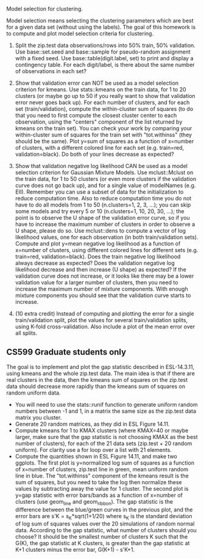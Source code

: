 Model selection for clustering.

Model selection means selecting the clustering parameters which are
best for a given data set (without using the labels). The goal of this
homework is to compute and plot model selection criteria for
clustering.

1. Split the zip.test data observations/rows into 50% train, 50%
   validation. Use base::set.seed and base::sample for pseudo-random
   assignment with a fixed seed. Use base::table(digit.label, set) to
   print and display a contingency table. For each digit/label, is
   there about the same number of observations in each set?

2. Show that validation error can NOT be used as a model selection
   criterion for kmeans. Use stats::kmeans on the train data, for 1 to
   20 clusters (or maybe go up to 50 if you really want to show that
   validation error never goes back up). For each number of clusters,
   and for each set (train/validation), compute the within-cluster sum
   of squares (to do that you need to first compute the closest
   cluster center to each observation, using the "centers" component
   of the list returned by kmeans on the train set). You can check
   your work by comparing your within-cluster sum of squares for the
   train set with "tot.withinss" (they should be the same). Plot y=sum
   of squares as a function of x=number of clusters, with a different
   colored line for each set (e.g. train=red, validation=black). Do
   both of your lines decrease as expected?

3. Show that validation negative log likelihood CAN be used as a model
   selection criterion for Gaussian Mixture Models. Use mclust::Mclust
   on the train data, for 1 to 50 clusters (or even more clusters if
   the validation curve does not go back up), and for a single value
   of modelNames (e.g. EII). Remember you can use a subset of data for
   the initialization to reduce computation time. Also to reduce
   computation time you do not have to do all models from 1 to 50 (n.clusters=1,
   2, 3, ...); you can skip some models and try every 5 or 10 (n.clusters=1, 10,
   20, 30, ...); the point is to observe the U shape of the validation
   error curve, so if you have to increase the maximum number of
   clusters in order to observe a U shape, please do so. Use mclust::dens to
   compute a vector of log likelihood values, one for each observation
   (in both train/validation sets). Compute and plot y=mean negative
   log likelihood as a function of x=number of clusters, using
   different colored lines for different sets (e.g. train=red,
   validation=black). Does the train negative log likelihood always
   decrease as expected? Does the validation negative log likelihood
   decrease and then increase (U shape) as expected?  If the
   validation curve does not increase, or it looks like there may be a
   lower validation value for a larger number of clusters, 
   then you need to increase the
   maximum number of mixture components. With enough mixture
   components you should see that the validation curve starts to
   increase.

4. (10 extra credit) Instead of computing and plotting the error for a
   single train/validation split, plot the values for several
   train/validation splits, using K-fold cross-validation. Also
   include a plot of the mean error over all splits.

** CS599 Graduate students only

The goal is to implement and plot the gap statistic described in
ESL-14.3.11, using kmeans and the whole zip.test data. The main idea
is that if there are real clusters in the data, then the kmeans sum of
squares on the zip.test data should decrease more rapidly than the
kmeans sum of squares on random uniform data.
- You will need to use the stats::runif function to generate uniform
  random numbers between -1 and 1, in a matrix the same size as the
  zip.test data matrix you cluster.
- Generate 20 random matrices, as they did in ESL Figure 14.11.
- Compute kmeans for 1 to KMAX clusters (where KMAX=40 or maybe
  larger, make sure that the gap statistic is not choosing KMAX as the
  best number of clusters), for each of the 21 data sets (zip.test +
  20 random uniform). For clarity use a for loop over a list with 21
  elements.
- Compute the quantities shown in ESL Figure 14.11, and make two
  ggplots. The first plot is y=normalized log sum of squares as a
  function of x=number of clusters, zip.test line in green, mean
  uniform random line in blue. The "tot.withinss" component of the
  kmeans result is the sum of squares, but you need to take the log
  then normalize these values by subtracting away the value for 1
  cluster. The second plot is y=gap statistic with error bars/bands as
  a function of x=number of clusters (use geom_line and
  geom_ribbon). The gap statistic is the difference between the
  blue/green curves in the previous plot, and the error bars are s'K =
  s_K*sqrt(1+1/20) where s_K is the standard deviation of log sum of
  squares values over the 20 simulations of random normal
  data. According to the gap statistic, what number of clusters should
  you choose? It should be the smallest number of clusters K such that
  the G(K), the gap statistic at K clusters, is greater than the gap
  statistic at K+1 clusters minus the error bar, G(K+1) - s'K+1.
